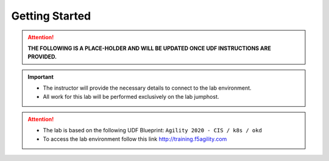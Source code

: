 Getting Started
===============

.. attention::

   **THE FOLLOWING IS A PLACE-HOLDER AND WILL BE UPDATED ONCE UDF
   INSTRUCTIONS ARE PROVIDED.**

.. important::
   * The instructor will provide the necessary details to connect to the lab
     environment.

   * All work for this lab will be performed exclusively on the lab jumphost.
     
.. attention::
   * The lab is based on the following UDF Blueprint:
     ``Agility 2020 - CIS / k8s / okd``

   * To access the lab environment follow this link
     http://training.f5agility.com

.. image:: /_static/intro/welcome.png
   :align: center
